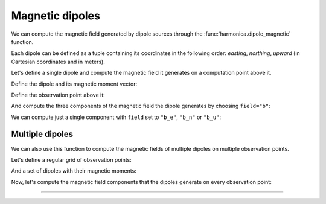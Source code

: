.. _dipole:

Magnetic dipoles
================

We can compute the magnetic field generated by dipole sources through
the :func:`harmonica.dipole_magnetic` function.

Each dipole can be defined as a tuple containing its coordinates in the
following order: *easting*, *northing*, *upward* (in Cartesian coordinates and
in meters).

.. jupyter-execute::
   :hide-code:

   import harmonica as hm

Let's define a single dipole and compute the magnetic field it generates on
a computation point above it.

Define the dipole and its magnetic moment vector:

.. jupyter-execute::

   dipole = (20, 40, -50)
   magnetic_moment = (100, 100, 100)

Define the observation point above it:

.. jupyter-execute::

   coordinates = (20, 40, 10)

And compute the three components of the magnetic field the dipole generates by
choosing ``field="b"``:

.. jupyter-execute::

   b_e, b_n, b_u = hm.dipole_magnetic(coordinates, dipole, magnetic_moment, field='b")
   print(b_e, b_n, b_u)

We can compute just a single component with ``field`` set to ``"b_e"``,
``"b_n"`` or ``"b_u"``:

.. jupyter-execute::

   b_u = hm.dipole_magnetic_component(
      coordinates, dipole, magnetic_moment, field="b_u"
   )
   print(b_u)


Multiple dipoles
----------------

We can also use this function to compute the magnetic fields of multiple
dipoles on multiple observation points.

Let's define a regular grid of observation points:

.. jupyter-execute::

   import verde as vd

   region = (-100, 100, -100, 100)
   spacing = 1
   height = 0
   coordinates = vd.grid_coordinates(
      region=region, spacing=spacing, extra_coords=height
   )

And a set of dipoles with their magnetic moments:

.. jupyter-execute::

   import numpy as np

   easting = [25, 35, -30, -50]
   northing = [3, -38, 22, -30]
   upward = [-200, -100, -300, -150]
   dipoles = (easting, northing, upward)

   mag_e = [1e3, 2e3, 500, 2e3]
   mag_n = [1e3, 2e3, 500, 2e3]
   mag_u = [1e3, 2e3, 500, 2e3]
   magnetic_moments = (mag_e, mag_n, mag_u)

Now, let's compute the magnetic field components that the dipoles generate on
every observation point:

.. jupyter-execute::

   b_e, b_n, b_u = hm.dipole_magnetic(coordinates, dipoles, magnetic_moments, field="b")

.. jupyter-execute::

   import matplotlib.pyplot as plt

   fig, axes = plt.subplots(nrows=1, ncols=3, sharey=True, figsize=(12, 8))

   fields = {"b_e": b_e, "b_n": b_n, "b_u": b_u}
   for field, ax in zip(fields, axes):
      tmp = ax.pcolormesh(coordinates[0], coordinates[1], fields[field])
      ax.set_aspect("equal")
      ax.set_title(field)
      ax.ticklabel_format(style="sci", scilimits=(0, 0), axis="both")
      plt.colorbar(tmp, ax=ax, orientation="horizontal", label="nT", pad=0.008)
   plt.show()

----

.. grid:: 2

    .. grid-item-card:: :jupyter-download-script:`Download Python script <dipole>`
        :text-align: center

    .. grid-item-card:: :jupyter-download-nb:`Download Jupyter notebook <dipole>`
        :text-align: center
